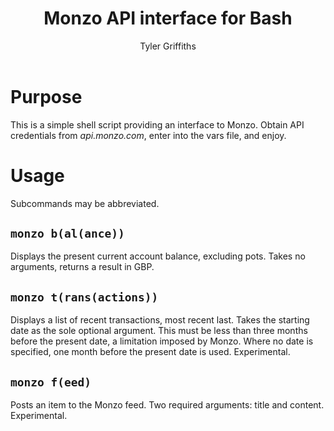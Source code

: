 #+TITLE: Monzo API interface for Bash
#+AUTHOR: Tyler Griffiths

* Purpose

This is a simple shell script providing an interface to Monzo.
Obtain API credentials from [[api.monzo.com]], enter into the
vars file, and enjoy.

* Usage

Subcommands may be abbreviated.

** =monzo b(al(ance))=

Displays the present current account balance, excluding pots.
Takes no arguments, returns a result in GBP.

** =monzo t(rans(actions))=

Displays a list of recent transactions, most recent last. Takes
the starting date as the sole optional argument. This must be less
than three months before the present date, a limitation imposed by
Monzo. Where no date is specified, one month before the present 
date is used. Experimental.

** =monzo f(eed)=

Posts an item to the Monzo feed. Two required arguments: title and
content. Experimental.
